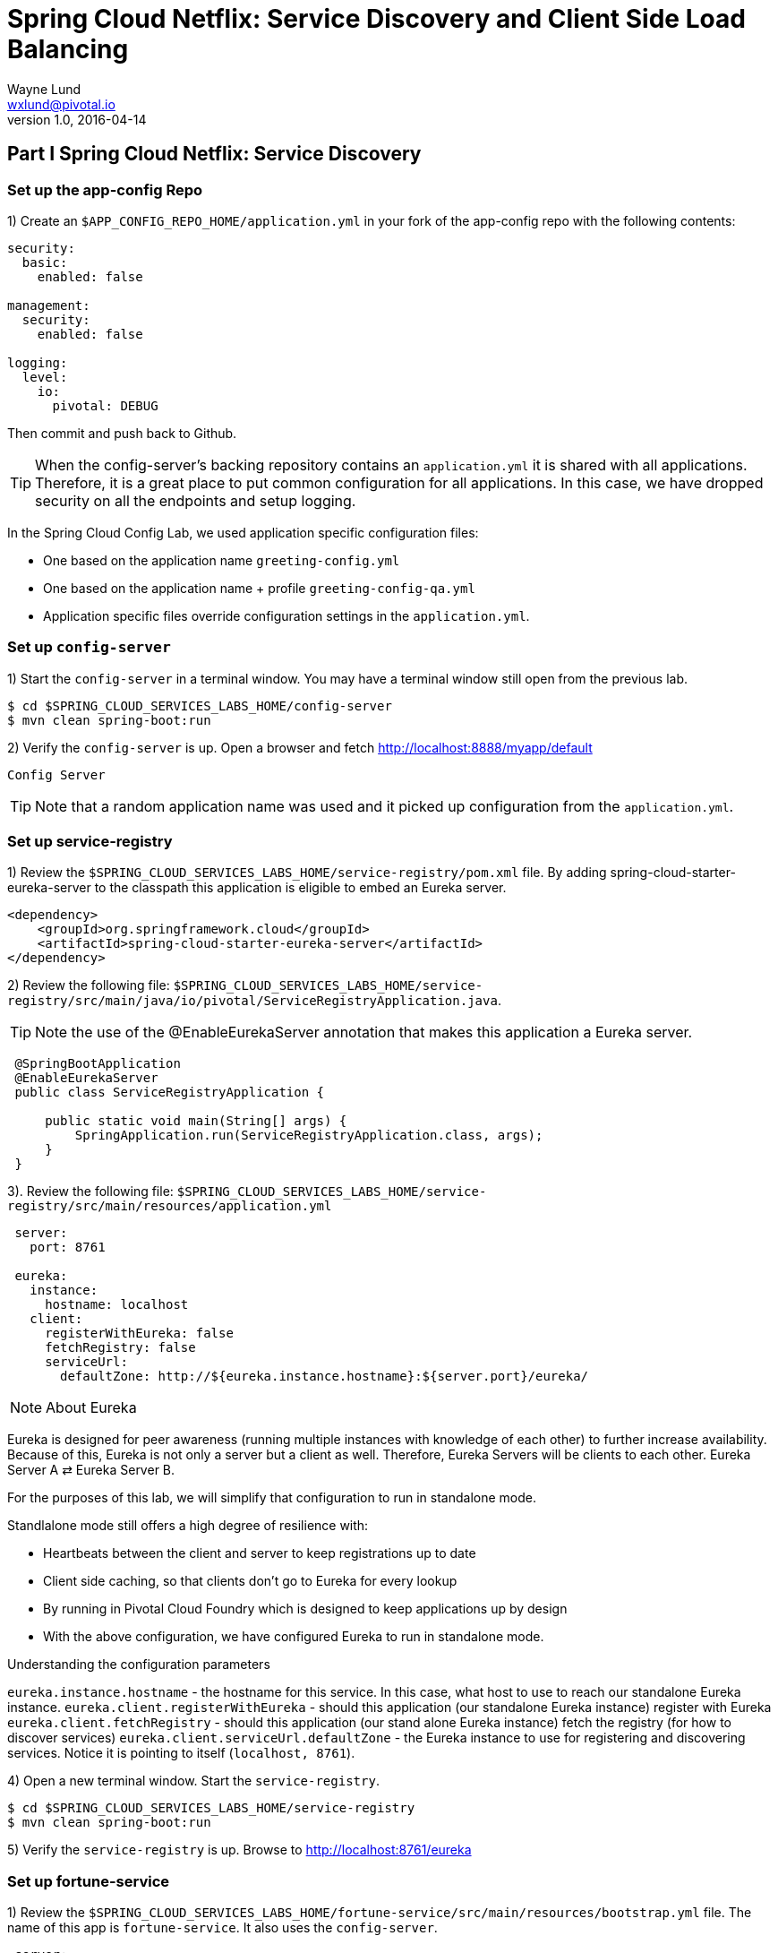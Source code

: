 = Spring Cloud Netflix: Service Discovery and Client Side Load Balancing
Wayne Lund <wxlund@pivotal.io>
v1.0, 2016-04-14

== *Part I* Spring Cloud Netflix: Service Discovery

=== Set up the app-config Repo

1) Create an `$APP_CONFIG_REPO_HOME/application.yml` in your fork of the app-config repo with the following contents:

```yml
security:
  basic:
    enabled: false

management:
  security:
    enabled: false

logging:
  level:
    io:
      pivotal: DEBUG
```
Then commit and push back to Github.

TIP: When the config-server’s backing repository contains an `application.yml` it is shared with all applications. Therefore, it is a great place to put common configuration for all applications. In this case, we have dropped security on all the endpoints and setup logging.

In the Spring Cloud Config Lab, we used application specific configuration files:

* One based on the application name `greeting-config.yml`
* One based on the application name + profile `greeting-config-qa.yml`
* Application specific files override configuration settings in the `application.yml`.

=== Set up `config-server`

1) Start the `config-server` in a terminal window. You may have a terminal window still open from the previous lab.

```bash
$ cd $SPRING_CLOUD_SERVICES_LABS_HOME/config-server
$ mvn clean spring-boot:run
```

2) Verify the `config-server` is up. Open a browser and fetch http://localhost:8888/myapp/default

`Config Server`

TIP: Note that a random application name was used and it picked up configuration from the `application.yml`.

=== Set up service-registry

1) Review the `$SPRING_CLOUD_SERVICES_LABS_HOME/service-registry/pom.xml` file. By adding spring-cloud-starter-eureka-server to the classpath this application is eligible to embed an Eureka server.
```xml
<dependency>
    <groupId>org.springframework.cloud</groupId>
    <artifactId>spring-cloud-starter-eureka-server</artifactId>
</dependency>
```
2) Review the following file:
`$SPRING_CLOUD_SERVICES_LABS_HOME/service-registry/src/main/java/io/pivotal/ServiceRegistryApplication.java`.

TIP: Note the use of the @EnableEurekaServer annotation that makes this application a Eureka server.

[source,java]
----
 @SpringBootApplication
 @EnableEurekaServer
 public class ServiceRegistryApplication {

     public static void main(String[] args) {
         SpringApplication.run(ServiceRegistryApplication.class, args);
     }
 }
----

3). Review the following file: `$SPRING_CLOUD_SERVICES_LABS_HOME/service-registry/src/main/resources/application.yml`

```yml
 server:
   port: 8761

 eureka:
   instance:
     hostname: localhost
   client:
     registerWithEureka: false
     fetchRegistry: false
     serviceUrl:
       defaultZone: http://${eureka.instance.hostname}:${server.port}/eureka/
```
NOTE: About Eureka

Eureka is designed for peer awareness (running multiple instances with knowledge of each other) to further increase availability. Because of this, Eureka is not only a server but a client as well. Therefore, Eureka Servers will be clients to each other. Eureka Server A ⇄ Eureka Server B.

For the purposes of this lab, we will simplify that configuration to run in standalone mode.

Standlalone mode still offers a high degree of resilience with:

* Heartbeats between the client and server to keep registrations up to date
* Client side caching, so that clients don’t go to Eureka for every lookup
* By running in Pivotal Cloud Foundry which is designed to keep applications up by design
* With the above configuration, we have configured Eureka to run in standalone mode.

Understanding the configuration parameters

`eureka.instance.hostname` - the hostname for this service. In this case, what host to use to reach our standalone Eureka instance.
`eureka.client.registerWithEureka` - should this application (our standalone Eureka instance) register with Eureka
`eureka.client.fetchRegistry` - should this application (our stand alone Eureka instance) fetch the registry (for how to discover services)
`eureka.client.serviceUrl.defaultZone` - the Eureka instance to use for registering and discovering services. Notice it is pointing to itself (`localhost, 8761`).

4) Open a new terminal window. Start the `service-registry`.
```bash
$ cd $SPRING_CLOUD_SERVICES_LABS_HOME/service-registry
$ mvn clean spring-boot:run
```
5) Verify the `service-registry` is up. Browse to http://localhost:8761/eureka

=== Set up fortune-service

1) Review the `$SPRING_CLOUD_SERVICES_LABS_HOME/fortune-service/src/main/resources/bootstrap.yml` file. The name of this app is `fortune-service`. It also uses the `config-server`.
```yml
 server:
   port: 8787
 spring:
   application:
     name: fortune-service
```
`spring.application.name` is the name the application will use when registering with Eureka.

2) Review the `$SPRING_CLOUD_SERVICES_LABS_HOME/fortune-service/pom.xml` file. By adding spring-cloud-services-starter-service-registry to the classpath this application is eligible to register and discover services with the service-registry.

```xml
<dependency>
	<groupId>io.pivotal.spring.cloud</groupId>
	<artifactId>spring-cloud-services-starter-service-registry</artifactId>
</dependency>
```
3) Review the following file: `$SPRING_CLOUD_SERVICES_LABS_HOME/fortune-service/src/main/java/io/pivotal/FortuneServiceApplication.java`. Notice the `@EnableDiscoveryClient`. This enables a discovery client that registers the fortune-service with the `service-registry` application.

[source,java]
----
@SpringBootApplication
@EnableDiscoveryClient
public class FortuneServiceApplication {

    public static void main(String[] args) {
        SpringApplication.run(FortuneServiceApplication.class, args);
    }
}
----
4) Open a new terminal window. Start the fortune-service

```bash
$ cd $SPRING_CLOUD_SERVICES_LABS_HOME/fortune-service
$ mvn clean spring-boot:run
```
5) After the a few moments, check the `service-registry` dashboard. Confirm the `fortune-service` is registered. `fortune-service`

TIP: The Eureka Dashboard may report a warning, because we aren’t setup with multiple peers. This can safely be ignored. warning

=== Set up greeting-service

1) Review the
`$SPRING_CLOUD_SERVICES_LABS_HOME/greeting-service/src/main/resources/bootstrap.yml` file. The name of this app is greeting-service. It also uses the config-server.

``` yml
spring:
   application:
     name: greeting-service
```
2) Review the `$SPRING_CLOUD_SERVICES_LABS_HOME/greeting-service/pom.xml` file. By adding `spring-cloud-services-starter-service-registry` to the classpath this application is eligible to register and discover services with the service-registry.
```xml
<dependency>
	<groupId>io.pivotal.spring.cloud</groupId>
	<artifactId>spring-cloud-services-starter-service-registry</artifactId>
</dependency>
```
3) Review the following file:
 `$SPRING_CLOUD_SERVICES_LABS_HOME/greeting-service/src/main/java/io/pivotal/GreetingServiceApplication.java`
 Notice the `@EnableDiscoveryClient`. This enables a discovery client that registers the `greeting-service` app with the `service-registry`.

[source,java]
----
 @SpringBootApplication
 @EnableDiscoveryClient
 public class GreetingServiceApplication {


     public static void main(String[] args) {
         SpringApplication.run(GreetingServiceApplication.class, args);
     }

 }
----

4) Review the the following file:
 `$SPRING_CLOUD_SERVICES_LABS_HOME/greeting-service/src/main/java/io/pivotal/greeting/GreetingController.java`. Notice the `DiscoveryClient`. `DiscoveryClient` is used to discover services registered with the `service-registry`. See `fetchFortuneServiceUrl()`.
[source,java]
----
@Controller
public class GreetingController {

	Logger logger = LoggerFactory
			.getLogger(GreetingController.class);




	@Autowired
	private DiscoveryClient discoveryClient;

	@RequestMapping("/")
	String getGreeting(Model model){

		logger.debug("Adding greeting");
		model.addAttribute("msg", "Greetings!!!");


		RestTemplate restTemplate = new RestTemplate();
        String fortune = restTemplate.getForObject(fetchFortuneServiceUrl(), String.class);

		logger.debug("Adding fortune");
		model.addAttribute("fortune", fortune);

		//resolves to the greeting.vm velocity template
		return "greeting";
	}

	private String fetchFortuneServiceUrl() {
	    InstanceInfo instance = discoveryClient.getNextServerFromEureka("FORTUNE-SERVICE", false);
	    logger.debug("instanceID: {}", instance.getId());

	    String fortuneServiceUrl = instance.getHomePageUrl();
		  logger.debug("fortune service homePageUrl: {}", fortuneServiceUrl);

	    return fortuneServiceUrl;
	}

}
----

5) Open a new terminal window. Start the greeting-service app
```bash
$ cd $SPRING_CLOUD_SERVICES_LABS_HOME/greeting-service
$ mvn clean spring-boot:run
```
6) After the a few moments, check the `service-registry` dashboard http://localhost:8761. Confirm the `greeting-service` app is registered. greeting

7) Browse to http://localhost:8080/ to the `greeting-service` application. Confirm you are seeing fortunes. Refresh as desired. Also review the terminal output for the `greeting-service`. See the `fortune-service` `instanceId` and `homePageUrl` being logged.

TIP: What Just Happened? The greeting-service application was able to discover how to reach the fortune-service via the service-registry (Eureka).

8) When done stop the `config-server`, `service-registry`, `fortune-service` and `greeting-service` applications.

=== Optionally Update App Config for fortune-service and greeting-service to run on PCF

1) You may specify the registration method to use for the applications using the `spring.cloud.services.registrationMethod` parameter.

It can take either of two values:

* `route:` The application will be registered using its Cloud Foundry route (this is the default).
* `direct:` The application will be registered using its host IP and port.

TIP: The `direct` registration method is only compatible with Pivotal Cloud Foundry version 1.5 or higher. In Pivotal Cloud Foundry Operations Manager, within the Pivotal Elastic Runtime tile’s Security Config, the “Enable cross-container traffic within each DEA” or “Enable cross-container traffic” option must be enabled.

When using the direct registration method, requests from client applications to registered applications will not go through the Pivotal Cloud Foundry router. You can utilize this with client-side load balancing techniques using Spring Cloud and Netflix Ribbon.

If cross container traffic has been enabled, in your fork of the app-config repo add an additional section to the `$APP_CONFIG_REPO_HOME/application.yml` file as seen below and push back to GitHub. If using the route option then no change is needed; move to the next step.

```yml
security:
  basic:
    enabled: false

management:
  security:
    enabled: false

logging:
  level:
    io:
      pivotal: DEBUG

spring: # <---NEW SECTION
  cloud:
    services:
      registrationMethod: direct
```

=== Pivotal Cloud Foundry with HTTPS Only

If your Pivotal Cloud Foundry environment has been configured to only accept HTTPS traffic and is using the route registration method then skip this step, however you will need to change all the code examples moving forward in the labs that use http to https before deploying to your Pivotal Cloud Foundry environment. For instance, the `GreetingController` from above would have the following change:

`InstanceInfo instance = discoveryClient.getNextServerFromEureka("FORTUNE-SERVICE", true);`

=== Deploy the fortune-service to PCF

1) Package fortune-service
```bash
$ mvn clean package
```
2) Deploy fortune-service.
```bash
$ cf push fortune-service -p target/fortune-service-0.0.1-SNAPSHOT.jar -m 512M --random-route --no-start
```
3) Create a Service Registry Service Instance. The service-registry service instance will not be immediately bindable. It needs a few moments to initialize.
```bash
$ cf create-service p-service-registry standard service-registry
```
Click on the Manage link to determine when the service-registry is ready.

4) Bind services to the fortune-service.
```bash
$ cf bind-service fortune-service config-server
$ cf bind-service fortune-service service-registry
```
TIP: You will need to wait and try again if you see the following message when binding the service-registry:

```bash
Binding service service-registry to app fortune-service in org dave / space dev as droberts@pivotal.io...
FAILED
Server error, status code: 502, error code: 10001, message: Service broker error: Service instance is not running and available for binding.
```
TIP: You can safely ignore the message: Use ‘cf restage’ to ensure your env variable changes take effect message from the CLI. We don’t need to restage at this time.

5) If using self-signed certificates, set the CF_TARGET environment variable for the fortune-service application.
```bash
$ cf set-env fortune-service CF_TARGET <your api endpoint - make sure it starts with "https://">
```
TIP: You can safely ignore the message: Use ‘cf restage’ to ensure your env variable changes take effect message from the CLI. We don’t need to restage at this time.

6) Start the fortune-service app.
```bash
$ cf start fortune-service
```
7) Confirm `fortune-service` registered with the `service-registry`. This will take a few moments.

Click on the Manage link for the `service-registry`. You can find it by navigating to the space where your applications are deployed.

manage

fortune-service

=== Deploy the greeting-service app to PCF

1) Package greeting-service
```bash
$ mvn clean package
```
2) Deploy greeting-service.
```bash
$ cf push greeting-service -p target/greeting-service-0.0.1-SNAPSHOT.jar -m 512M --random-route --no-start
```
3) Bind services for the greeting-service.
```bash
$ cf bind-service greeting-service config-server
$ cf bind-service greeting-service service-registry
```
TIP: You can safely ignore the message: Use ‘cf restage’ to ensure your env variable changes take effect message from the CLI. We don’t need to restage at this time.

4) If using self signed certificates, set the CF_TARGET environment variable for the greeting-service application.
```bash
$ cf set-env greeting-service CF_TARGET <your api endpoint - make sure it starts with "https://">
```
TIP: You can safely ignore the message: Use ‘cf restage’ to ensure your env variable changes take effect message from the CLI. We don’t need to restage at this time.

5) Start the `greeting-service` app.
```bash
$ cf start greeting-service
```
6) Confirm `greeting-service` registered with the `service-registry`. This will take a few moments. greeting

7) Browse to the `greeting-service` application. Confirm you are seeing fortunes. Refresh as desired.

=== Scale the fortune-service

1) Scale the `fortune-service` app instances to 3.
```bash
$ cf scale fortune-service -i 3
```
2) Wait for the new instances to register with the `service-registry`. This will take a few moments.

3) Tail the logs for the `greeting-service` application.
```bash
[mac, linux]
$ cf logs greeting-service | grep GreetingController

[windows]
$ cf logs greeting-service
$ # then search output for "GreetingController"
```
4) Refresh the `greeting-service` / endpoint.

5) Observe the log output. Compare the `instanceId` and `homePageUrl` being logged across log entries. The `discoveryClient` round robins the `fortune-service` instances.
```bash
2015-10-29T15:49:56.48-0500 [APP/0]      OUT 2015-10-29 20:49:56.481 DEBUG 23 --- [nio-8080-exec-1] io.pivotal.greeting.GreetingController   : Adding greeting
2015-10-29T15:49:56.49-0500 [APP/0]      OUT 2015-10-29 20:49:56.497 DEBUG 23 --- [nio-8080-exec-1] io.pivotal.greeting.GreetingController   : instanceID: 10.68.104.27:9f960352-f80b-4316-7577-61dd1815ac5f
2015-10-29T15:49:56.49-0500 [APP/0]      OUT 2015-10-29 20:49:56.498 DEBUG 23 --- [nio-8080-exec-1] io.pivotal.greeting.GreetingController   : fortune service homePageUrl: http://10.68.104.27:60028/
2015-10-29T15:49:56.50-0500 [APP/0]      OUT 2015-10-29 20:49:56.507 DEBUG 23 --- [nio-8080-exec-1] io.pivotal.greeting.GreetingController   : Adding fortune
2015-10-29T15:49:57.72-0500 [APP/0]      OUT 2015-10-29 20:49:57.722 DEBUG 23 --- [nio-8080-exec-6] io.pivotal.greeting.GreetingController   : Adding greeting
2015-10-29T15:49:57.73-0500 [APP/0]      OUT 2015-10-29 20:49:57.737 DEBUG 23 --- [nio-8080-exec-6] io.pivotal.greeting.GreetingController   : instanceID: 10.68.104.28:72aa9f59-b27f-4d85-4323-2d79a9d7720c
2015-10-29T15:49:57.73-0500 [APP/0]      OUT 2015-10-29 20:49:57.737 DEBUG 23 --- [nio-8080-exec-6] io.pivotal.greeting.GreetingController   : fortune service homePageUrl: http://10.68.104.28:60026/
2015-10-29T15:49:57.74-0500 [APP/0]      OUT 2015-10-29 20:49:57.745 DEBUG 23 --- [nio-8080-exec-6] io.pivotal.greeting.GreetingController   : Adding fortune
2015-10-29T15:49:58.66-0500 [APP/0]      OUT 2015-10-29 20:49:58.660 DEBUG 23 --- [nio-8080-exec-2] io.pivotal.greeting.GreetingController   : Adding greeting
2015-10-29T15:49:58.67-0500 [APP/0]      OUT 2015-10-29 20:49:58.672 DEBUG 23 --- [nio-8080-exec-2] io.pivotal.greeting.GreetingController   : instanceID: 10.68.104.29:e117fae6-b847-42c7-5286-8662a993351e
2015-10-29T15:49:58.67-0500 [APP/0]      OUT 2015-10-29 20:49:58.673 DEBUG 23 --- [nio-8080-exec-2] io.pivotal.greeting.GreetingController   : fortune service homePageUrl: http://10.68.104.29:60020/
2015-10-29T15:49:58.68-0500 [APP/0]      OUT 2015-10-29 20:49:58.682 DEBUG 23 --- [nio-8080-exec-2] io.pivotal.greeting.GreetingController   : Adding fortune
2015-10-29T15:49:59.60-0500 [APP/0]      OUT 2015-10-29 20:49:59.609 DEBUG 23 --- [io-8080-exec-10] io.pivotal.greeting.GreetingController   : Adding greeting
2015-10-29T15:49:59.62-0500 [APP/0]      OUT 2015-10-29 20:49:59.626 DEBUG 23 --- [io-8080-exec-10] io.pivotal.greeting.GreetingController   : instanceID: 10.68.104.27:9f960352-f80b-4316-7577-61dd1815ac5f
2015-10-29T15:49:59.62-0500 [APP/0]      OUT 2015-10-29 20:49:59.626 DEBUG 23 --- [io-8080-exec-10] io.pivotal.greeting.GreetingController   : fortune service homePageUrl: http://10.68.104.27:60028/
2015-10-29T15:49:59.63-0500 [APP/0]      OUT 2015-10-29 20:49:59.637 DEBUG 23 --- [io-8080-exec-10] io.pivotal.greeting.GreetingController   : Adding fortune
2015-10-29T15:50:00.54-0500 [APP/0]      OUT 2015-10-29 20:50:00.548 DEBUG 23 --- [nio-8080-exec-1] io.pivotal.greeting.GreetingController   : Adding greeting
2015-10-29T15:50:00.56-0500 [APP/0]      OUT 2015-10-29 20:50:00.564 DEBUG 23 --- [nio-8080-exec-1] io.pivotal.greeting.GreetingController   : instanceID: 10.68.104.28:72aa9f59-b27f-4d85-4323-2d79a9d7720c
2015-10-29T15:50:00.56-0500 [APP/0]      OUT 2015-10-29 20:50:00.564 DEBUG 23 --- [nio-8080-exec-1] io.pivotal.greeting.GreetingController   : fortune service homePageUrl: http://10.68.104.28:60026/
2015-10-29T15:50:00.57-0500 [APP/0]      OUT 2015-10-29 20:50:00.572 DEBUG 23 --- [nio-8080-exec-1] io.pivotal.greeting.GreetingController   : Adding fortune
```
TIP: What Just Happened? The `greeting-service` and `fortune-service` both registered with the `service-registry` (Eureka). The `greeting-service` was able to locate the `fortune-service` via the `service-registry`. The `greeting-service` round robins requests to all the `fortune-service` instances.

*Congratulations!* You’ve just learned how to use Spring Cloud Service Discovery

== *Part II* Spring Cloud Netflix: Client Side Load Balancing

=== Start the `config-server`, `service-registry`, and `fortune-service`

1) Start the `config-server` in a terminal window. You may have terminal windows still open from previous labs. They may be reused for this lab.
```bash
$ cd $SPRING_CLOUD_SERVICES_LABS_HOME/config-server
$ mvn clean spring-boot:run
```
2) Start the `service-registry`
```bash
$ cd $SPRING_CLOUD_SERVICES_LABS_HOME/service-registry
$ mvn clean spring-boot:run
```
3) Start the `fortune-service`
```bash
$ cd $SPRING_CLOUD_SERVICES_LABS_HOME/fortune-service
$ mvn clean spring-boot:run
```
=== Set up `greeting-ribbon`

TIP: No additions to the `pom.xml`

In this case, we don’t need to explicitly include Ribbon support in the `pom.xml`. Ribbon support is pulled in through transitive dependencies (dependencies of the dependencies we have already defined).

1) Review the the following file:

`$SPRING_CLOUD_SERVICES_LABS_HOME/greeting-ribbon/src/main/java/io/pivotal/greeting/GreetingController.java`.

Notice the `loadBalancerClient`. It is a client side load balancer (Ribbon). Review the `fetchFortuneServiceUrl()` method. Ribbon is integrated with Eureka so that it can discover services as well. Notice how the `loadBalancerClient` chooses a service instance by name.
[source,java]
----
@Controller
public class GreetingController {

	Logger logger = LoggerFactory
			.getLogger(GreetingController.class);




	@Autowired
	private LoadBalancerClient loadBalancerClient;

	@RequestMapping("/")
	String getGreeting(Model model){

		logger.debug("Adding greeting");
		model.addAttribute("msg", "Greetings!!!");


		RestTemplate restTemplate = new RestTemplate();
        String fortune = restTemplate.getForObject(fetchFortuneServiceUrl(), String.class);

		logger.debug("Adding fortune");
		model.addAttribute("fortune", fortune);

		//resolves to the greeting.vm velocity template
		return "greeting";
	}

	private String fetchFortuneServiceUrl() {
	    ServiceInstance instance = loadBalancerClient.choose("fortune-service");

	    logger.debug("uri: {}",instance.getUri().toString());
	    logger.debug("serviceId: {}", instance.getServiceId());


	    return instance.getUri().toString();
	}

}
----

2) Open a new terminal window. Start the `greeting-ribbon` app.
```bash
$ cd $SPRING_CLOUD_SERVICES_LABS_HOME/greeting-ribbon
$ mvn clean spring-boot:run
```
3) After the a few moments, check the service-registry dashboard http://localhost:8761. Confirm the greeting-ribbon app is registered.

4) Browse to http://localhost:8080/ to the `greeting-ribbon` application. Confirm you are seeing fortunes. Refresh as desired. Also review the terminal output for the `greeting-ribbon` app. See the `uri` and `serviceId` being logged.

5) Stop the `greeting-ribbon` application.

=== Set up `greeting-ribbon-rest`

No additions to the pom.xml

TIP: In this case, we don’t need to explicitly include Ribbon support in the pom.xml. Ribbon support is pulled in through transitive dependencies (dependencies of the dependencies we have already defined).

1) Review the the following file:
`$SPRING_CLOUD_SERVICES_LABS_HOME/greeting-ribbon-rest/src/main/java/io/pivotal/greeting/GreetingController.java`. Notice the `RestTemplate`. It is not the usual `RestTemplate`, it is load balanced by Ribbon. The `@LoadBalanced` annotation is a qualifier to ensure we get the load balanced `RestTemplate` injected. This further simplifies application code.
[source,java]
----
@Controller
public class GreetingController {

	Logger logger = LoggerFactory
			.getLogger(GreetingController.class);




	@Autowired
	@LoadBalanced
	private RestTemplate restTemplate;

	@RequestMapping("/")
	String getGreeting(Model model){

		logger.debug("Adding greeting");
		model.addAttribute("msg", "Greetings!!!");


  	String fortune = restTemplate.getForObject("http://fortune-service", String.class);

		logger.debug("Adding fortune");
		model.addAttribute("fortune", fortune);

		//resolves to the greeting.vm velocity template
		return "greeting";
	}


}
----

2) Open a new terminal window. Start the `greeting-ribbon-rest` app.
```bash
$ cd $SPRING_CLOUD_SERVICES_LABS_HOME/greeting-ribbon-rest
$ mvn clean spring-boot:run
```
3) After the a few moments, check the `service-registry` dashboard at http://localhost:8761. Confirm the `greeting-ribbon-rest` app is registered.

4) Browse to http://localhost:8080/ to the `greeting-ribbon-rest` application. Confirm you are seeing fortunes. Refresh as desired. Also review the terminal output for the `greeting-ribbon-rest` app.

5) When done stop the `config-server`, `service-registry`, `fortune-service` and `greeting-ribbon-rest` applications.

=== Deploy the `greeting-ribbon-rest `to PCF

1) If using the route registration method, in your fork of the `app-config` repo add an additional section `ribbon.IsSecure` to the `$APP_CONFIG_REPO_HOME/application.yml` file as seen below and push back to GitHub. If using the direct method then skip this step.
```yml
security:
  basic:
    enabled: false

management:
  security:
    enabled: false

logging:
  level:
    io:
      pivotal: DEBUG

ribbon: # <---NEW SECTION
  IsSecure: false
```

=== Pivotal Cloud Foundry with HTTPS Only

TIP: If your Pivotal Cloud Foundry environment has been configured to only accept HTTPS traffic and is using the route registration method then skip this step, however you will need to change all Ribbon code examples moving forward in the labs that use http to https before deploying to your Pivotal Cloud Foundry environment.

For instance, the `GreetingController` from above would have the following change:

[source,java]
----
String fortune = restTemplate.getForObject("https://fortune-service", String.class);
----

2) Package and push the `greeting-ribbon-rest` application.
```bash
$ mvn clean package
$ cf push greeting-ribbon-rest -p target/greeting-ribbon-rest-0.0.1-SNAPSHOT.jar -m 512M --random-route --no-start
```
3) Bind services for the `greeting-ribbon-rest` application.
```bash
$ cf bind-service greeting-ribbon-rest config-server
$ cf bind-service greeting-ribbon-rest service-registry
```
TIP: You can safely ignore the message: Use ‘cf restage’ to ensure your env variable changes take effect message from the CLI. We don’t need to restage at this time.

4) If using self signed certificates, set the CF_TARGET environment variable for the greeting-ribbon-rest application.

$ cf set-env greeting-ribbon-rest CF_TARGET <your api endpoint - make sure it starts with "https://">

TIP: You can safely ignore the message: Use ‘cf restage’ to ensure your env variable changes take effect message from the CLI. We don’t need to restage at this time.

5) Start the greeting-ribbon-rest app.

$ cf start greeting-ribbon-rest
6) After the a few moments, check the service-registry. Confirm the greeting-ribbon-rest app is registered.

7) Refresh the greeting-ribbon-rest / endpoint.

[NOTE]
====
*About This Lab*

If services (e.g. `fortune-service`) are registering using the first Cloud Foundry URI (using the route registration method) this means that requests to them are being routed through the router and subsequently load balanced at that layer. Therefore, client side load balancing doesn’t occur.

Pivotal Cloud Foundry has recently added support for allowing cross container communication. This will allow applications to communicate with each other without passing through the router. As applied to client-side load balancing, services such as `fortune-service` would register with Eureka using their container IP addresses. Allowing clients to reach them without going through the router. This is known as using the direct registration method.
====

*Congratulations!* You’ve just learned how to use Spring Cloud Service Load Balancing
